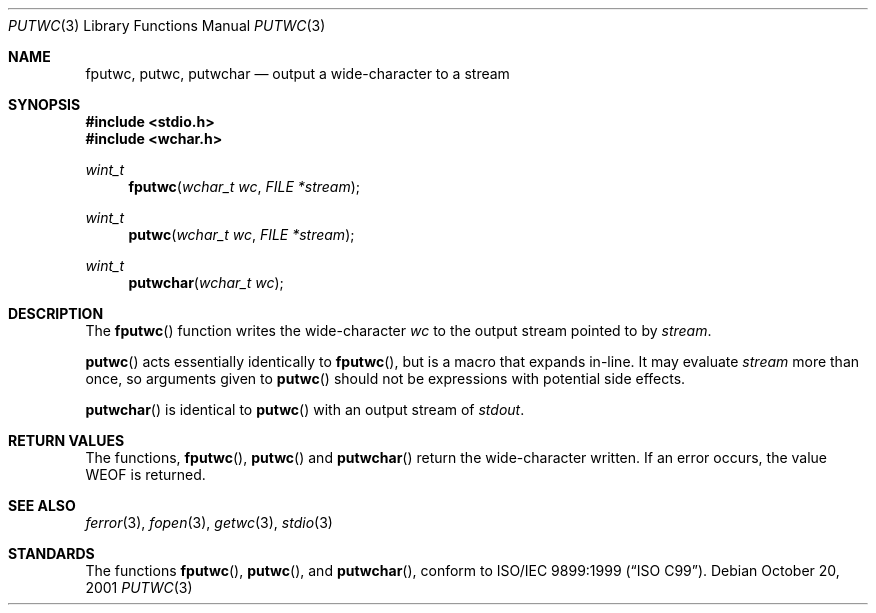 .\"	$OpenBSD: putwc.3,v 1.2 2005/06/17 22:03:18 jmc Exp $
.\"
.\"	$NetBSD: putwc.3,v 1.7 2003/09/08 17:54:32 wiz Exp $
.\"
.\" Copyright (c) 1990, 1991, 1993
.\"	The Regents of the University of California.  All rights reserved.
.\"
.\" This code is derived from software contributed to Berkeley by
.\" Chris Torek and the American National Standards Committee X3,
.\" on Information Processing Systems.
.\"
.\" Redistribution and use in source and binary forms, with or without
.\" modification, are permitted provided that the following conditions
.\" are met:
.\" 1. Redistributions of source code must retain the above copyright
.\"    notice, this list of conditions and the following disclaimer.
.\" 2. Redistributions in binary form must reproduce the above copyright
.\"    notice, this list of conditions and the following disclaimer in the
.\"    documentation and/or other materials provided with the distribution.
.\" 3. Neither the name of the University nor the names of its contributors
.\"    may be used to endorse or promote products derived from this software
.\"    without specific prior written permission.
.\"
.\" THIS SOFTWARE IS PROVIDED BY THE REGENTS AND CONTRIBUTORS ``AS IS'' AND
.\" ANY EXPRESS OR IMPLIED WARRANTIES, INCLUDING, BUT NOT LIMITED TO, THE
.\" IMPLIED WARRANTIES OF MERCHANTABILITY AND FITNESS FOR A PARTICULAR PURPOSE
.\" ARE DISCLAIMED.  IN NO EVENT SHALL THE REGENTS OR CONTRIBUTORS BE LIABLE
.\" FOR ANY DIRECT, INDIRECT, INCIDENTAL, SPECIAL, EXEMPLARY, OR CONSEQUENTIAL
.\" DAMAGES (INCLUDING, BUT NOT LIMITED TO, PROCUREMENT OF SUBSTITUTE GOODS
.\" OR SERVICES; LOSS OF USE, DATA, OR PROFITS; OR BUSINESS INTERRUPTION)
.\" HOWEVER CAUSED AND ON ANY THEORY OF LIABILITY, WHETHER IN CONTRACT, STRICT
.\" LIABILITY, OR TORT (INCLUDING NEGLIGENCE OR OTHERWISE) ARISING IN ANY WAY
.\" OUT OF THE USE OF THIS SOFTWARE, EVEN IF ADVISED OF THE POSSIBILITY OF
.\" SUCH DAMAGE.
.\"
.\"     @(#)putc.3	8.1 (Berkeley) 6/4/93
.\"
.Dd October 20, 2001
.Dt PUTWC 3
.Os
.Sh NAME
.Nm fputwc ,
.Nm putwc ,
.Nm putwchar
.Nd output a wide-character to a stream
.Sh SYNOPSIS
.In stdio.h
.In wchar.h
.Ft wint_t
.Fn fputwc "wchar_t wc" "FILE *stream"
.Ft wint_t
.Fn putwc "wchar_t wc" "FILE *stream"
.Ft wint_t
.Fn putwchar "wchar_t wc"
.Sh DESCRIPTION
The
.Fn fputwc
function
writes the wide-character
.Fa wc
to the output stream pointed to by
.Fa stream .
.Pp
.Fn putwc
acts essentially identically to
.Fn fputwc ,
but is a macro that expands in-line.
It may evaluate
.Fa stream
more than once, so arguments given to
.Fn putwc
should not be expressions with potential side effects.
.Pp
.Fn putwchar
is identical to
.Fn putwc
with an output stream of
.Em stdout .
.Sh RETURN VALUES
The functions,
.Fn fputwc ,
.Fn putwc
and
.Fn putwchar
return the wide-character written.
If an error occurs, the value
.Dv WEOF
is returned.
.Sh SEE ALSO
.Xr ferror 3 ,
.Xr fopen 3 ,
.Xr getwc 3 ,
.Xr stdio 3
.Sh STANDARDS
The functions
.Fn fputwc ,
.Fn putwc ,
and
.Fn putwchar ,
conform to
.St -isoC-99 .
